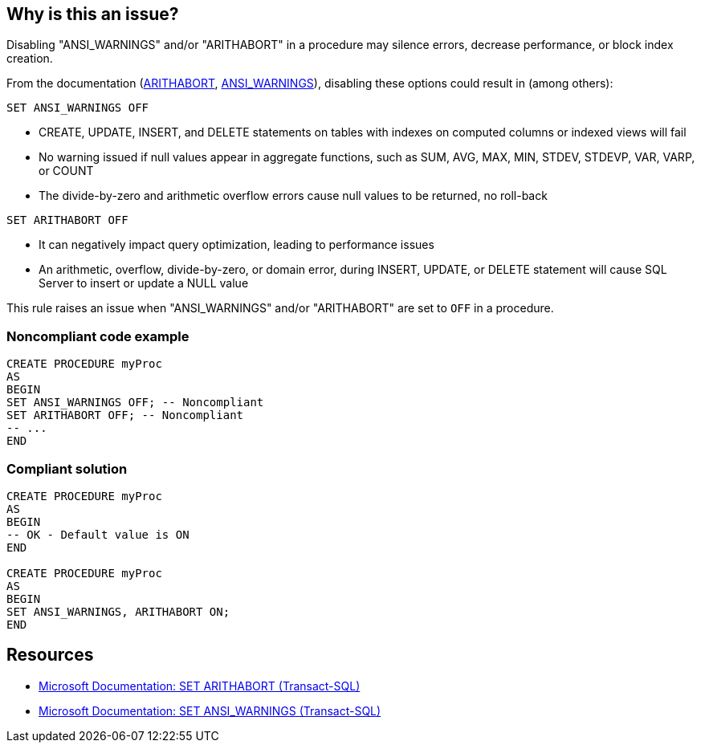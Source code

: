 == Why is this an issue?

Disabling "ANSI_WARNINGS" and/or "ARITHABORT" in a procedure may silence errors, decrease performance, or block index creation.

:link-with-uscores1: https://learn.microsoft.com/en-us/sql/t-sql/statements/set-arithabort-transact-sql
:link-with-uscores2: https://learn.microsoft.com/en-us/sql/t-sql/statements/set-ansi-warnings-transact-sql

From the documentation ({link-with-uscores1}[ARITHABORT], {link-with-uscores2}[ANSI_WARNINGS]), disabling these options could result in (among others):

``++SET ANSI_WARNINGS OFF++``

* CREATE, UPDATE, INSERT, and DELETE statements on tables with indexes on computed columns or indexed views will fail
* No warning issued if null values appear in aggregate functions, such as SUM, AVG, MAX, MIN, STDEV, STDEVP, VAR, VARP, or COUNT
* The divide-by-zero and arithmetic overflow errors cause null values to be returned, no roll-back

``++SET ARITHABORT OFF++``

* It can negatively impact query optimization, leading to performance issues
* An arithmetic, overflow, divide-by-zero, or domain error, during INSERT, UPDATE, or DELETE statement will cause SQL Server to insert or update a NULL value

This rule raises an issue when "ANSI_WARNINGS" and/or "ARITHABORT" are set to ``++OFF++`` in a procedure.

=== Noncompliant code example

[source,sql]
----
CREATE PROCEDURE myProc
AS
BEGIN
SET ANSI_WARNINGS OFF; -- Noncompliant
SET ARITHABORT OFF; -- Noncompliant
-- ...
END
----

=== Compliant solution

[source,sql]
----
CREATE PROCEDURE myProc
AS
BEGIN
-- OK - Default value is ON
END

CREATE PROCEDURE myProc
AS
BEGIN
SET ANSI_WARNINGS, ARITHABORT ON;
END
----

== Resources

* {link-with-uscores1}[Microsoft Documentation: SET ARITHABORT (Transact-SQL)]
* {link-with-uscores2}[Microsoft Documentation: SET ANSI_WARNINGS (Transact-SQL)]
